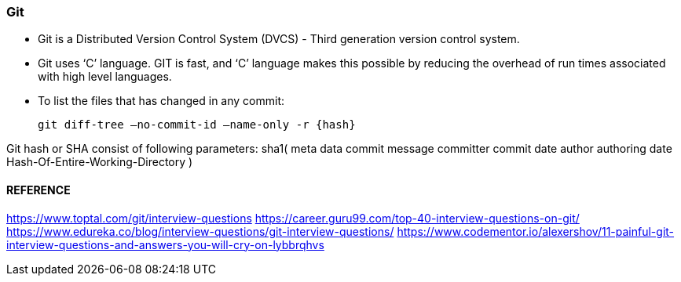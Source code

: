 
=== Git 
 - Git is a Distributed Version Control System (DVCS) - Third generation version control system.

- Git uses ‘C’ language. GIT is fast, and ‘C’ language 
  makes this possible by reducing the overhead of run times associated with high level languages.

- To list the files that has changed in any commit:

    git diff-tree –no-commit-id –name-only -r {hash}

Git hash or SHA consist of following parameters:
        sha1(
            meta data
                commit message
                committer
                commit date
                author
                authoring date
            Hash-Of-Entire-Working-Directory 
        )


==== REFERENCE 

https://www.toptal.com/git/interview-questions
https://career.guru99.com/top-40-interview-questions-on-git/
https://www.edureka.co/blog/interview-questions/git-interview-questions/
https://www.codementor.io/alexershov/11-painful-git-interview-questions-and-answers-you-will-cry-on-lybbrqhvs